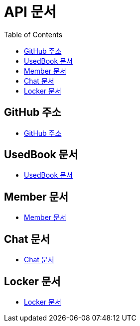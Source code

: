 # API 문서
:doctype: book
:icons: font
:source-highlighter: highlightjs
:toc: left
:toclevels: 3

== GitHub 주소

* link:https://github.com/dankookie-4983/4983-server[GitHub 주소]

== UsedBook 문서

* link:usedBook.html[UsedBook 문서]

== Member 문서

* link:member.html[Member 문서]

== Chat 문서

* link:chat.html[Chat 문서]

== Locker 문서

* link:locker.html[Locker 문서]